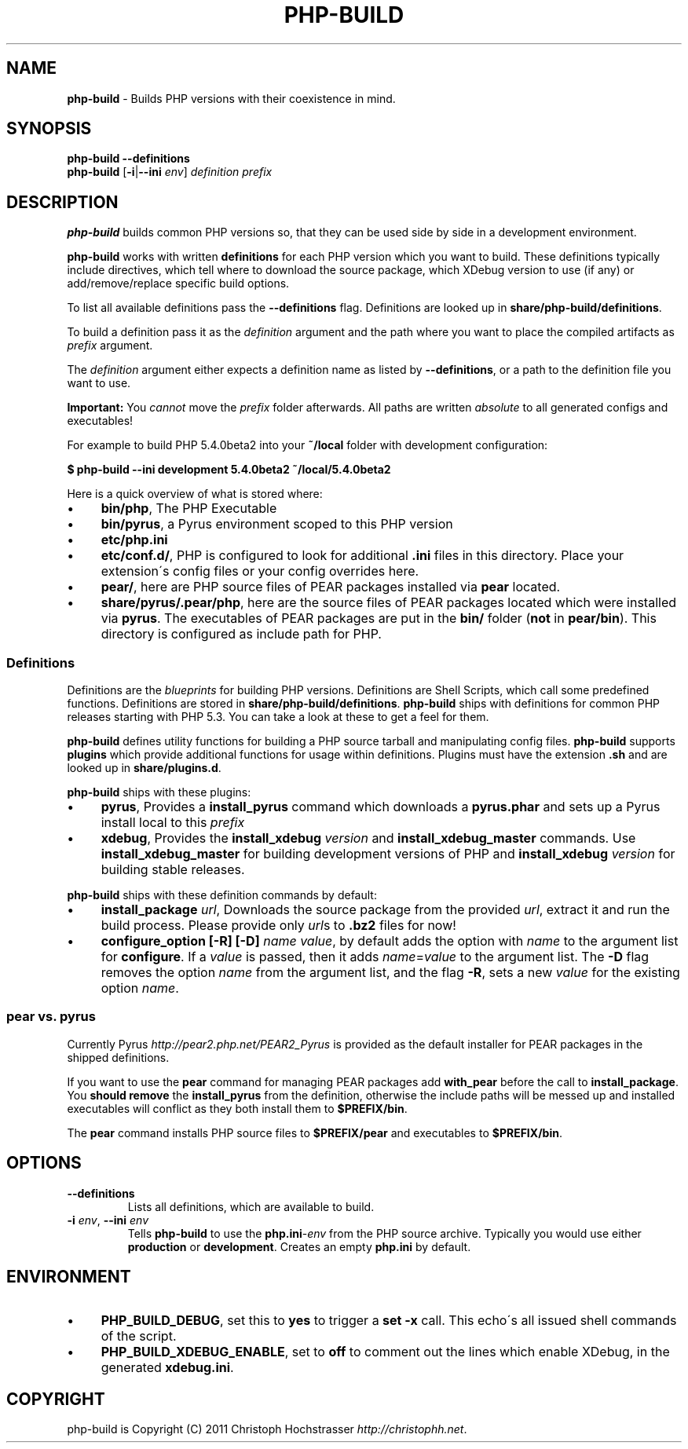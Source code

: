.\" generated with Ronn/v0.7.3
.\" http://github.com/rtomayko/ronn/tree/0.7.3
.
.TH "PHP\-BUILD" "1" "February 2012" "" ""
.
.SH "NAME"
\fBphp\-build\fR \- Builds PHP versions with their coexistence in mind\.
.
.SH "SYNOPSIS"
\fBphp\-build\fR \fB\-\-definitions\fR
.
.br
\fBphp\-build\fR [\fB\-i\fR|\fB\-\-ini\fR \fIenv\fR] \fIdefinition\fR \fIprefix\fR
.
.SH "DESCRIPTION"
\fBphp\-build\fR builds common PHP versions so, that they can be used side by side in a development environment\.
.
.P
\fBphp\-build\fR works with written \fBdefinitions\fR for each PHP version which you want to build\. These definitions typically include directives, which tell where to download the source package, which XDebug version to use (if any) or add/remove/replace specific build options\.
.
.P
To list all available definitions pass the \fB\-\-definitions\fR flag\. Definitions are looked up in \fBshare/php\-build/definitions\fR\.
.
.P
To build a definition pass it as the \fIdefinition\fR argument and the path where you want to place the compiled artifacts as \fIprefix\fR argument\.
.
.P
The \fIdefinition\fR argument either expects a definition name as listed by \fB\-\-definitions\fR, or a path to the definition file you want to use\.
.
.P
\fBImportant:\fR You \fIcannot\fR move the \fIprefix\fR folder afterwards\. All paths are written \fIabsolute\fR to all generated configs and executables!
.
.P
For example to build PHP 5\.4\.0beta2 into your \fB~/local\fR folder with development configuration:
.
.P
\fB$ php\-build \-\-ini development 5\.4\.0beta2 ~/local/5\.4\.0beta2\fR
.
.P
Here is a quick overview of what is stored where:
.
.IP "\(bu" 4
\fBbin/php\fR, The PHP Executable
.
.IP "\(bu" 4
\fBbin/pyrus\fR, a Pyrus environment scoped to this PHP version
.
.IP "\(bu" 4
\fBetc/php\.ini\fR
.
.IP "\(bu" 4
\fBetc/conf\.d/\fR, PHP is configured to look for additional \fB\.ini\fR files in this directory\. Place your extension\'s config files or your config overrides here\.
.
.IP "\(bu" 4
\fBpear/\fR, here are PHP source files of PEAR packages installed via \fBpear\fR located\.
.
.IP "\(bu" 4
\fBshare/pyrus/\.pear/php\fR, here are the source files of PEAR packages located which were installed via \fBpyrus\fR\. The executables of PEAR packages are put in the \fBbin/\fR folder (\fBnot\fR in \fBpear/bin\fR)\. This directory is configured as include path for PHP\.
.
.IP "" 0
.
.SS "Definitions"
Definitions are the \fIblueprints\fR for building PHP versions\. Definitions are Shell Scripts, which call some predefined functions\. Definitions are stored in \fBshare/php\-build/definitions\fR\. \fBphp\-build\fR ships with definitions for common PHP releases starting with PHP 5\.3\. You can take a look at these to get a feel for them\.
.
.P
\fBphp\-build\fR defines utility functions for building a PHP source tarball and manipulating config files\. \fBphp\-build\fR supports \fBplugins\fR which provide additional functions for usage within definitions\. Plugins must have the extension \fB\.sh\fR and are looked up in \fBshare/plugins\.d\fR\.
.
.P
\fBphp\-build\fR ships with these plugins:
.
.IP "\(bu" 4
\fBpyrus\fR, Provides a \fBinstall_pyrus\fR command which downloads a \fBpyrus\.phar\fR and sets up a Pyrus install local to this \fIprefix\fR
.
.IP "\(bu" 4
\fBxdebug\fR, Provides the \fBinstall_xdebug\fR \fIversion\fR and \fBinstall_xdebug_master\fR commands\. Use \fBinstall_xdebug_master\fR for building development versions of PHP and \fBinstall_xdebug\fR \fIversion\fR for building stable releases\.
.
.IP "" 0
.
.P
\fBphp\-build\fR ships with these definition commands by default:
.
.IP "\(bu" 4
\fBinstall_package\fR \fIurl\fR, Downloads the source package from the provided \fIurl\fR, extract it and run the build process\. Please provide only \fIurl\fRs to \fB\.bz2\fR files for now!
.
.IP "\(bu" 4
\fBconfigure_option\fR \fB[\-R]\fR \fB[\-D]\fR \fIname\fR \fIvalue\fR, by default adds the option with \fIname\fR to the argument list for \fBconfigure\fR\. If a \fIvalue\fR is passed, then it adds \fIname\fR=\fIvalue\fR to the argument list\. The \fB\-D\fR flag removes the option \fIname\fR from the argument list, and the flag \fB\-R\fR, sets a new \fIvalue\fR for the existing option \fIname\fR\.
.
.IP "" 0
.
.SS "pear vs\. pyrus"
Currently Pyrus \fIhttp://pear2\.php\.net/PEAR2_Pyrus\fR is provided as the default installer for PEAR packages in the shipped definitions\.
.
.P
If you want to use the \fBpear\fR command for managing PEAR packages add \fBwith_pear\fR before the call to \fBinstall_package\fR\. You \fBshould remove\fR the \fBinstall_pyrus\fR from the definition, otherwise the include paths will be messed up and installed executables will conflict as they both install them to \fB$PREFIX/bin\fR\.
.
.P
The \fBpear\fR command installs PHP source files to \fB$PREFIX/pear\fR and executables to \fB$PREFIX/bin\fR\.
.
.SH "OPTIONS"
.
.TP
\fB\-\-definitions\fR
Lists all definitions, which are available to build\.
.
.TP
\fB\-i\fR \fIenv\fR, \fB\-\-ini\fR \fIenv\fR
Tells \fBphp\-build\fR to use the \fBphp\.ini\fR\-\fIenv\fR from the PHP source archive\. Typically you would use either \fBproduction\fR or \fBdevelopment\fR\. Creates an empty \fBphp\.ini\fR by default\.
.
.SH "ENVIRONMENT"
.
.IP "\(bu" 4
\fBPHP_BUILD_DEBUG\fR, set this to \fByes\fR to trigger a \fBset \-x\fR call\. This echo\'s all issued shell commands of the script\.
.
.IP "\(bu" 4
\fBPHP_BUILD_XDEBUG_ENABLE\fR, set to \fBoff\fR to comment out the lines which enable XDebug, in the generated \fBxdebug\.ini\fR\.
.
.IP "" 0
.
.SH "COPYRIGHT"
php\-build is Copyright (C) 2011 Christoph Hochstrasser \fIhttp://christophh\.net\fR\.
